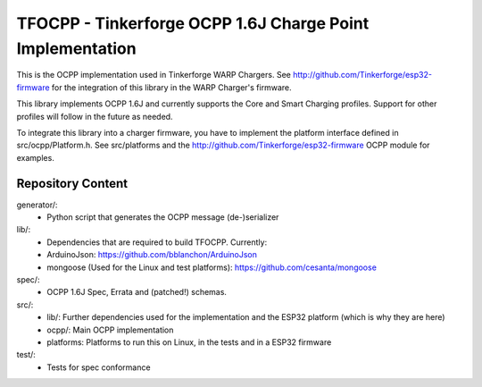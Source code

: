 TFOCPP - Tinkerforge OCPP 1.6J Charge Point Implementation
==========================================================

This is the OCPP implementation used in Tinkerforge WARP Chargers. See http://github.com/Tinkerforge/esp32-firmware for the integration of this library in the WARP Charger's firmware.

This library implements OCPP 1.6J and currently supports the Core and Smart Charging profiles. Support for other profiles will follow in the future as needed.

To integrate this library into a charger firmware, you have to implement the platform interface defined in src/ocpp/Platform.h. See src/platforms and the http://github.com/Tinkerforge/esp32-firmware OCPP module for examples.

Repository Content
------------------

generator/:
 * Python script that generates the OCPP message (de-)serializer

lib/:
 * Dependencies that are required to build TFOCPP. Currently:
 * ArduinoJson: https://github.com/bblanchon/ArduinoJson
 * mongoose (Used for the Linux and test platforms): https://github.com/cesanta/mongoose

spec/:
  * OCPP 1.6J Spec, Errata and (patched!) schemas.

src/:
  * lib/: Further dependencies used for the implementation and the ESP32 platform (which is why they are here)
  * ocpp/: Main OCPP implementation
  * platforms: Platforms to run this on Linux, in the tests and in a ESP32 firmware

test/:
  * Tests for spec conformance
